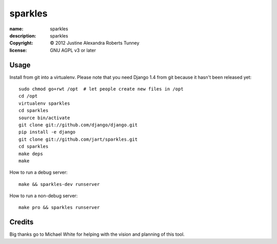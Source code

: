 .. -*-rst-*-

==========
 sparkles
==========

:name:        sparkles
:description: sparkles
:copyright:   © 2012 Justine Alexandra Roberts Tunney
:license:     GNU AGPL v3 or later


Usage
=====

Install from git into a virtualenv.  Please note that you need Django 1.4 from
git because it hasn't been released yet::

    sudo chmod go+rwt /opt  # let people create new files in /opt
    cd /opt
    virtualenv sparkles
    cd sparkles
    source bin/activate
    git clone git://github.com/django/django.git
    pip install -e django
    git clone git://github.com/jart/sparkles.git
    cd sparkles
    make deps
    make

How to run a debug server::

    make && sparkles-dev runserver

How to run a non-debug server::

    make pro && sparkles runserver


Credits
=======

Big thanks go to Michael White for helping with the vision and planning of
this tool.
